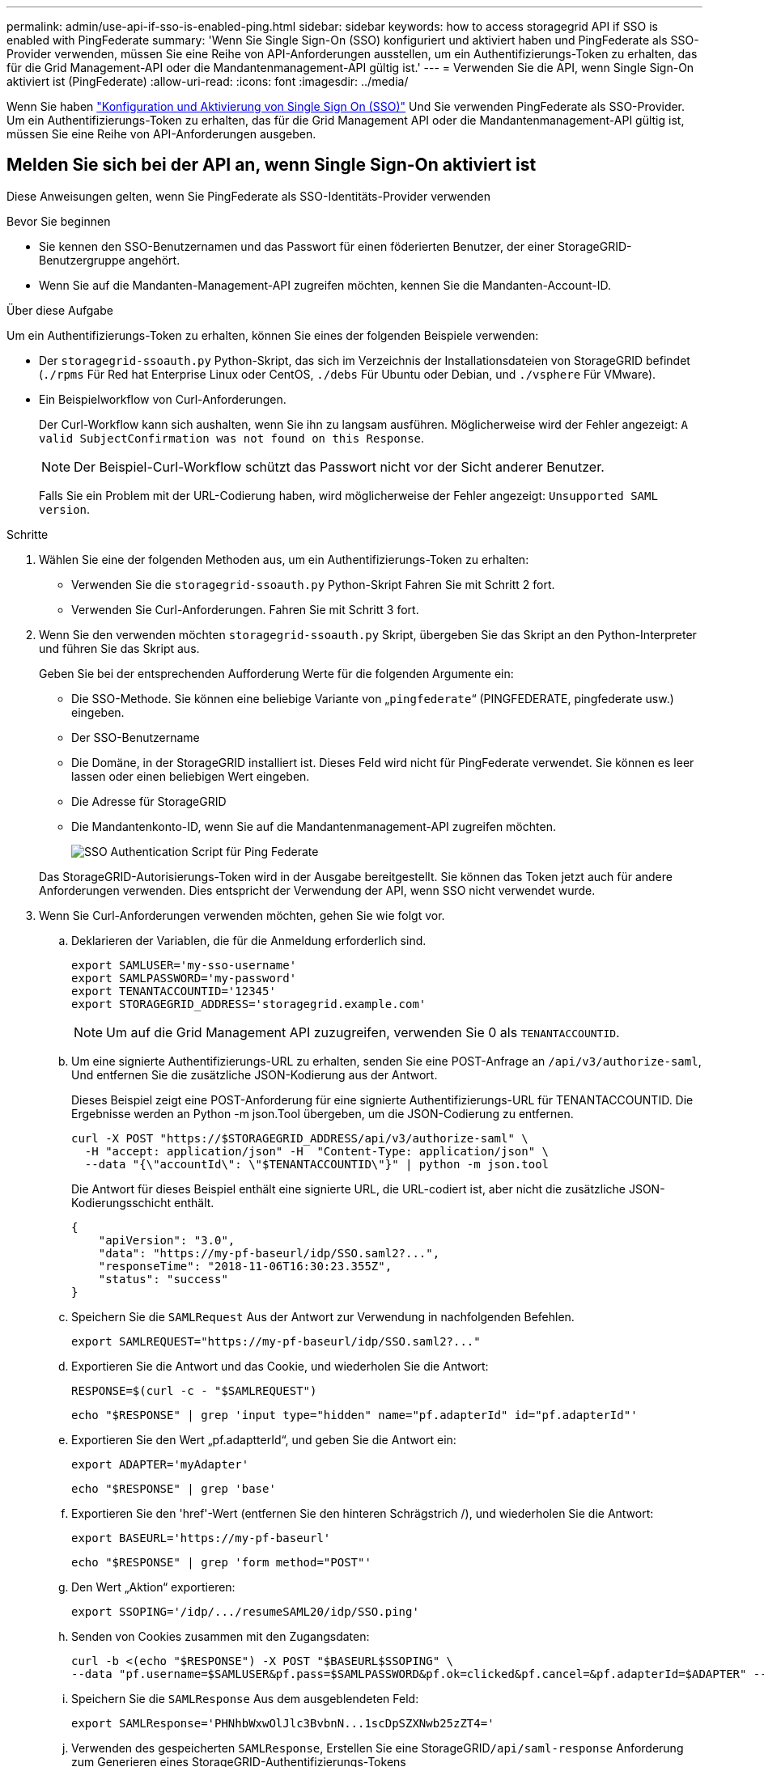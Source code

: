---
permalink: admin/use-api-if-sso-is-enabled-ping.html 
sidebar: sidebar 
keywords: how to access storagegrid API if SSO is enabled with PingFederate 
summary: 'Wenn Sie Single Sign-On (SSO) konfiguriert und aktiviert haben und PingFederate als SSO-Provider verwenden, müssen Sie eine Reihe von API-Anforderungen ausstellen, um ein Authentifizierungs-Token zu erhalten, das für die Grid Management-API oder die Mandantenmanagement-API gültig ist.' 
---
= Verwenden Sie die API, wenn Single Sign-On aktiviert ist (PingFederate)
:allow-uri-read: 
:icons: font
:imagesdir: ../media/


[role="lead"]
Wenn Sie haben link:../admin/configuring-sso.html["Konfiguration und Aktivierung von Single Sign On (SSO)"] Und Sie verwenden PingFederate als SSO-Provider. Um ein Authentifizierungs-Token zu erhalten, das für die Grid Management API oder die Mandantenmanagement-API gültig ist, müssen Sie eine Reihe von API-Anforderungen ausgeben.



== Melden Sie sich bei der API an, wenn Single Sign-On aktiviert ist

Diese Anweisungen gelten, wenn Sie PingFederate als SSO-Identitäts-Provider verwenden

.Bevor Sie beginnen
* Sie kennen den SSO-Benutzernamen und das Passwort für einen föderierten Benutzer, der einer StorageGRID-Benutzergruppe angehört.
* Wenn Sie auf die Mandanten-Management-API zugreifen möchten, kennen Sie die Mandanten-Account-ID.


.Über diese Aufgabe
Um ein Authentifizierungs-Token zu erhalten, können Sie eines der folgenden Beispiele verwenden:

* Der `storagegrid-ssoauth.py` Python-Skript, das sich im Verzeichnis der Installationsdateien von StorageGRID befindet (`./rpms` Für Red hat Enterprise Linux oder CentOS, `./debs` Für Ubuntu oder Debian, und `./vsphere` Für VMware).
* Ein Beispielworkflow von Curl-Anforderungen.
+
Der Curl-Workflow kann sich aushalten, wenn Sie ihn zu langsam ausführen. Möglicherweise wird der Fehler angezeigt: `A valid SubjectConfirmation was not found on this Response`.

+

NOTE: Der Beispiel-Curl-Workflow schützt das Passwort nicht vor der Sicht anderer Benutzer.

+
Falls Sie ein Problem mit der URL-Codierung haben, wird möglicherweise der Fehler angezeigt: `Unsupported SAML version`.



.Schritte
. Wählen Sie eine der folgenden Methoden aus, um ein Authentifizierungs-Token zu erhalten:
+
** Verwenden Sie die `storagegrid-ssoauth.py` Python-Skript Fahren Sie mit Schritt 2 fort.
** Verwenden Sie Curl-Anforderungen. Fahren Sie mit Schritt 3 fort.


. Wenn Sie den verwenden möchten `storagegrid-ssoauth.py` Skript, übergeben Sie das Skript an den Python-Interpreter und führen Sie das Skript aus.
+
Geben Sie bei der entsprechenden Aufforderung Werte für die folgenden Argumente ein:

+
** Die SSO-Methode. Sie können eine beliebige Variante von „`pingfederate`“ (PINGFEDERATE, pingfederate usw.) eingeben.
** Der SSO-Benutzername
** Die Domäne, in der StorageGRID installiert ist. Dieses Feld wird nicht für PingFederate verwendet. Sie können es leer lassen oder einen beliebigen Wert eingeben.
** Die Adresse für StorageGRID
** Die Mandantenkonto-ID, wenn Sie auf die Mandantenmanagement-API zugreifen möchten.
+
image::../media/sso_auth_python_script_ping.png[SSO Authentication Script für Ping Federate]

+
Das StorageGRID-Autorisierungs-Token wird in der Ausgabe bereitgestellt. Sie können das Token jetzt auch für andere Anforderungen verwenden. Dies entspricht der Verwendung der API, wenn SSO nicht verwendet wurde.



. Wenn Sie Curl-Anforderungen verwenden möchten, gehen Sie wie folgt vor.
+
.. Deklarieren der Variablen, die für die Anmeldung erforderlich sind.
+
[source, bash]
----
export SAMLUSER='my-sso-username'
export SAMLPASSWORD='my-password'
export TENANTACCOUNTID='12345'
export STORAGEGRID_ADDRESS='storagegrid.example.com'
----
+

NOTE: Um auf die Grid Management API zuzugreifen, verwenden Sie 0 als `TENANTACCOUNTID`.

.. Um eine signierte Authentifizierungs-URL zu erhalten, senden Sie eine POST-Anfrage an `/api/v3/authorize-saml`, Und entfernen Sie die zusätzliche JSON-Kodierung aus der Antwort.
+
Dieses Beispiel zeigt eine POST-Anforderung für eine signierte Authentifizierungs-URL für TENANTACCOUNTID. Die Ergebnisse werden an Python -m json.Tool übergeben, um die JSON-Codierung zu entfernen.

+
[source, bash]
----
curl -X POST "https://$STORAGEGRID_ADDRESS/api/v3/authorize-saml" \
  -H "accept: application/json" -H  "Content-Type: application/json" \
  --data "{\"accountId\": \"$TENANTACCOUNTID\"}" | python -m json.tool
----
+
Die Antwort für dieses Beispiel enthält eine signierte URL, die URL-codiert ist, aber nicht die zusätzliche JSON-Kodierungsschicht enthält.

+
[listing]
----
{
    "apiVersion": "3.0",
    "data": "https://my-pf-baseurl/idp/SSO.saml2?...",
    "responseTime": "2018-11-06T16:30:23.355Z",
    "status": "success"
}
----
.. Speichern Sie die `SAMLRequest` Aus der Antwort zur Verwendung in nachfolgenden Befehlen.
+
[listing]
----
export SAMLREQUEST="https://my-pf-baseurl/idp/SSO.saml2?..."
----
.. Exportieren Sie die Antwort und das Cookie, und wiederholen Sie die Antwort:
+
[source, bash]
----
RESPONSE=$(curl -c - "$SAMLREQUEST")
----
+
[source, bash]
----
echo "$RESPONSE" | grep 'input type="hidden" name="pf.adapterId" id="pf.adapterId"'
----
.. Exportieren Sie den Wert „pf.adaptterId“, und geben Sie die Antwort ein:
+
[listing]
----
export ADAPTER='myAdapter'
----
+
[source, bash]
----
echo "$RESPONSE" | grep 'base'
----
.. Exportieren Sie den 'href'-Wert (entfernen Sie den hinteren Schrägstrich /), und wiederholen Sie die Antwort:
+
[listing]
----
export BASEURL='https://my-pf-baseurl'
----
+
[source, bash]
----
echo "$RESPONSE" | grep 'form method="POST"'
----
.. Den Wert „Aktion“ exportieren:
+
[listing]
----
export SSOPING='/idp/.../resumeSAML20/idp/SSO.ping'
----
.. Senden von Cookies zusammen mit den Zugangsdaten:
+
[source, bash]
----
curl -b <(echo "$RESPONSE") -X POST "$BASEURL$SSOPING" \
--data "pf.username=$SAMLUSER&pf.pass=$SAMLPASSWORD&pf.ok=clicked&pf.cancel=&pf.adapterId=$ADAPTER" --include
----
.. Speichern Sie die `SAMLResponse` Aus dem ausgeblendeten Feld:
+
[source, bash]
----
export SAMLResponse='PHNhbWxwOlJlc3BvbnN...1scDpSZXNwb25zZT4='
----
.. Verwenden des gespeicherten `SAMLResponse`, Erstellen Sie eine StorageGRID``/api/saml-response`` Anforderung zum Generieren eines StorageGRID-Authentifizierungs-Tokens
+
Für `RelayState`, Verwenden Sie die Mandanten-Konto-ID oder verwenden Sie 0, wenn Sie sich bei der Grid Management-API anmelden möchten.

+
[source, bash]
----
curl -X POST "https://$STORAGEGRID_ADDRESS:443/api/saml-response" \
  -H "accept: application/json" \
  --data-urlencode "SAMLResponse=$SAMLResponse" \
  --data-urlencode "RelayState=$TENANTACCOUNTID" \
  | python -m json.tool
----
+
Die Antwort umfasst das Authentifizierungs-Token.

+
[listing]
----
{
    "apiVersion": "3.0",
    "data": "56eb07bf-21f6-40b7-af0b-5c6cacfb25e7",
    "responseTime": "2018-11-07T21:32:53.486Z",
    "status": "success"
}
----
.. Speichern Sie das Authentifizierungs-Token in der Antwort als `MYTOKEN`.
+
[source, bash]
----
export MYTOKEN="56eb07bf-21f6-40b7-af0b-5c6cacfb25e7"
----
+
Jetzt können Sie verwenden `MYTOKEN` Für andere Anfragen, ähnlich wie Sie die API verwenden würden, wenn SSO nicht verwendet wurde.







== Melden Sie sich von der API ab, wenn Single Sign-On aktiviert ist

Wenn Single Sign-On (SSO) aktiviert ist, müssen Sie eine Reihe von API-Anforderungen zum Abzeichnen der Grid Management API oder der Mandantenmanagement-API ausstellen. Diese Anweisungen gelten, wenn Sie PingFederate als SSO-Identitäts-Provider verwenden

.Über diese Aufgabe
Falls erforderlich, können Sie sich von der StorageGRID-API abmelden, indem Sie sich von der einzelnen Abmeldeseite Ihres Unternehmens abmelden. Alternativ können Sie einzelne Abmeldungen (SLO) von StorageGRID auslösen, was ein gültiges StorageGRID-Überträger-Token erfordert.

.Schritte
. Um eine signierte Abmeldeanforderung zu erstellen, übergeben `cookie "sso=true"` Zur SLO-API:
+
[source, bash]
----
curl -k -X DELETE "https://$STORAGEGRID_ADDRESS/api/v3/authorize" \
-H "accept: application/json" \
-H "Authorization: Bearer $MYTOKEN" \
--cookie "sso=true" \
| python -m json.tool
----
+
Es wird eine Abmeldung-URL zurückgegeben:

+
[listing]
----
{
    "apiVersion": "3.0",
    "data": "https://my-ping-url/idp/SLO.saml2?SAMLRequest=fZDNboMwEIRfhZ...HcQ%3D%3D",
    "responseTime": "2021-10-12T22:20:30.839Z",
    "status": "success"
}
----
. Speichern Sie die Abmeldung-URL.
+
[source, bash]
----
export LOGOUT_REQUEST='https://my-ping-url/idp/SLO.saml2?SAMLRequest=fZDNboMwEIRfhZ...HcQ%3D%3D'
----
. Senden Sie eine Anfrage an die Logout-URL, um SLO auszulösen und zu StorageGRID zurückzukehren.
+
[source, bash]
----
curl --include "$LOGOUT_REQUEST"
----
+
Die Antwort 302 wird zurückgegeben. Der Umleitungsort gilt nicht für die nur-API-Abmeldung.

+
[listing]
----
HTTP/1.1 302 Found
Location: https://$STORAGEGRID_ADDRESS:443/api/saml-logout?SAMLResponse=fVLLasMwEPwVo7ss%...%23rsa-sha256
Set-Cookie: PF=QoKs...SgCC; Path=/; Secure; HttpOnly; SameSite=None
----
. Löschen Sie das StorageGRID-Überträger-Token.
+
Das Löschen des StorageGRID-Inhabertoken funktioniert auf die gleiche Weise wie ohne SSO. Wenn `cookie "sso=true"` Wird nicht angegeben, wird der Benutzer von StorageGRID abgemeldet, ohne dass der SSO-Status beeinträchtigt wird.

+
[source, bash]
----
curl -X DELETE "https://$STORAGEGRID_ADDRESS/api/v3/authorize" \
-H "accept: application/json" \
-H "Authorization: Bearer $MYTOKEN" \
--include
----
+
A `204 No Content` Die Antwort zeigt an, dass der Benutzer jetzt abgemeldet ist.

+
[listing]
----
HTTP/1.1 204 No Content
----

